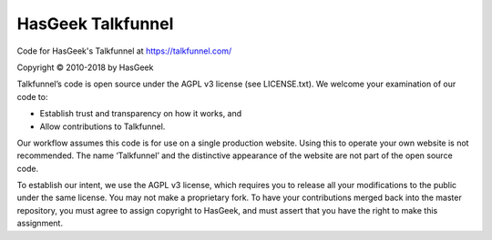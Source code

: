 HasGeek Talkfunnel
==================

Code for HasGeek's Talkfunnel at https://talkfunnel.com/

Copyright © 2010-2018 by HasGeek

Talkfunnel’s code is open source under the AGPL v3 license (see LICENSE.txt). We welcome your examination of our code to:

* Establish trust and transparency on how it works, and
* Allow contributions to Talkfunnel.

Our workflow assumes this code is for use on a single production website. Using this to operate your own website is not recommended. The name ‘Talkfunnel’ and the distinctive appearance of the website are not part of the open source code.

To establish our intent, we use the AGPL v3 license, which requires you to release all your modifications to the public under the same license. You may not make a proprietary fork. To have your contributions merged back into the master repository, you must agree to assign copyright to HasGeek, and must assert that you have the right to make this assignment.

